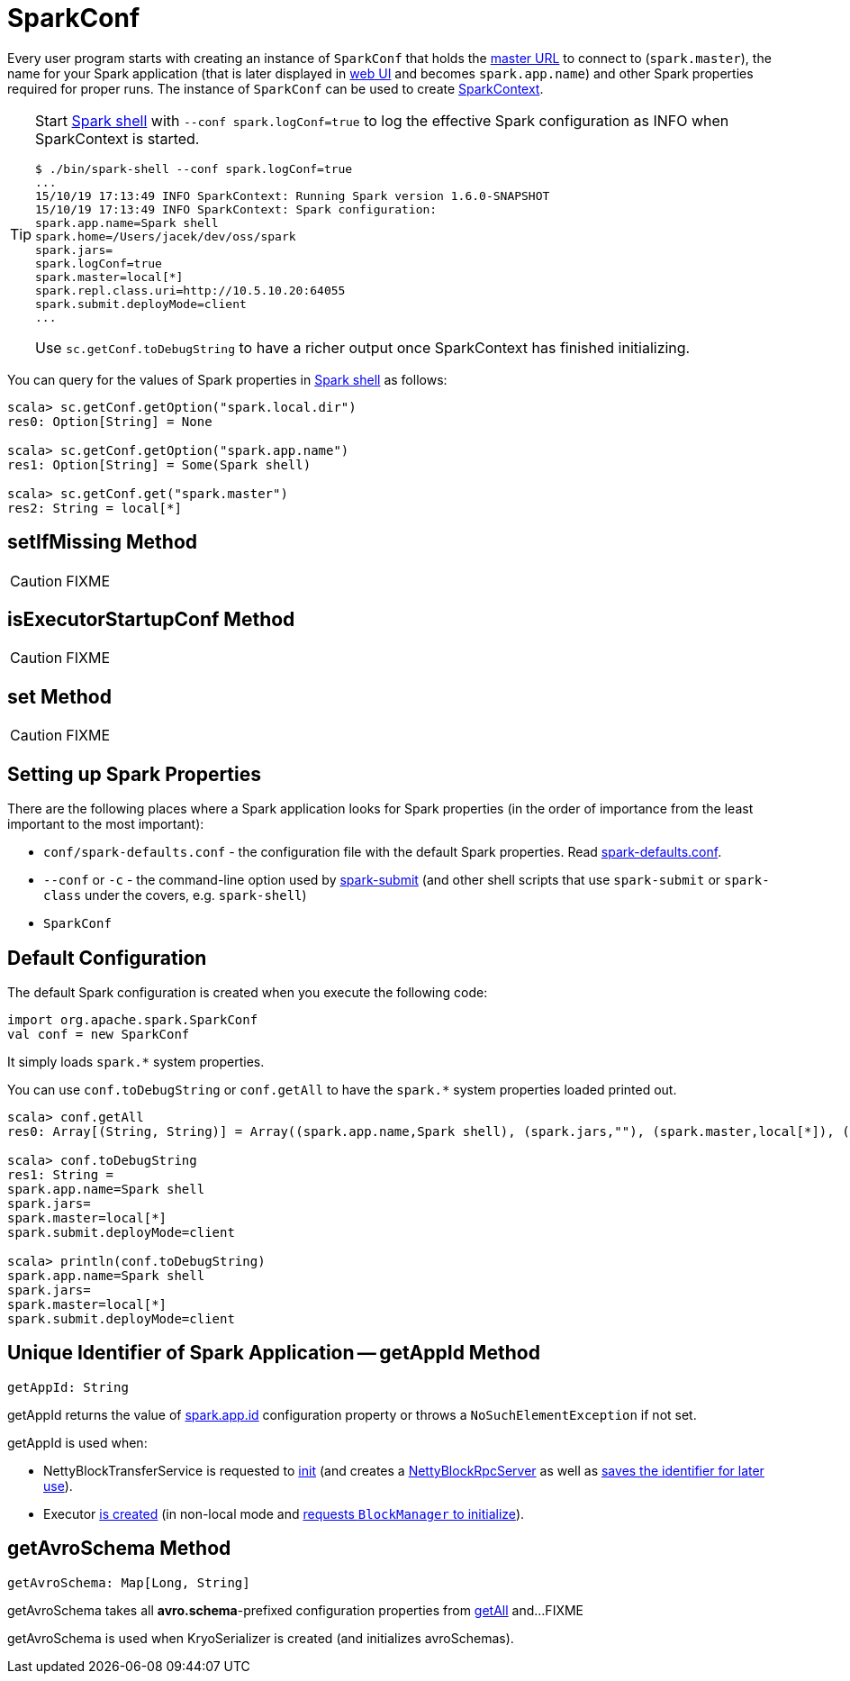 = SparkConf

Every user program starts with creating an instance of `SparkConf` that holds the xref:ROOT:spark-deployment-environments.adoc#master-urls[master URL] to connect to (`spark.master`), the name for your Spark application (that is later displayed in xref:webui:index.adoc[web UI] and becomes `spark.app.name`) and other Spark properties required for proper runs. The instance of `SparkConf` can be used to create xref:ROOT:SparkContext.adoc[SparkContext].

[TIP]
====
Start xref:tools:spark-shell.adoc[Spark shell] with `--conf spark.logConf=true` to log the effective Spark configuration as INFO when SparkContext is started.

```
$ ./bin/spark-shell --conf spark.logConf=true
...
15/10/19 17:13:49 INFO SparkContext: Running Spark version 1.6.0-SNAPSHOT
15/10/19 17:13:49 INFO SparkContext: Spark configuration:
spark.app.name=Spark shell
spark.home=/Users/jacek/dev/oss/spark
spark.jars=
spark.logConf=true
spark.master=local[*]
spark.repl.class.uri=http://10.5.10.20:64055
spark.submit.deployMode=client
...
```

Use `sc.getConf.toDebugString` to have a richer output once SparkContext has finished initializing.
====

You can query for the values of Spark properties in xref:tools:spark-shell.adoc[Spark shell] as follows:

```
scala> sc.getConf.getOption("spark.local.dir")
res0: Option[String] = None

scala> sc.getConf.getOption("spark.app.name")
res1: Option[String] = Some(Spark shell)

scala> sc.getConf.get("spark.master")
res2: String = local[*]
```

== [[setIfMissing]] setIfMissing Method

CAUTION: FIXME

== [[isExecutorStartupConf]] isExecutorStartupConf Method

CAUTION: FIXME

== [[set]] set Method

CAUTION: FIXME

== Setting up Spark Properties

There are the following places where a Spark application looks for Spark properties (in the order of importance from the least important to the most important):

* `conf/spark-defaults.conf` - the configuration file with the default Spark properties. Read xref:ROOT:spark-properties.adoc#spark-defaults-conf[spark-defaults.conf].
* `--conf` or `-c` - the command-line option used by xref:tools:spark-submit.adoc[spark-submit] (and other shell scripts that use `spark-submit` or `spark-class` under the covers, e.g. `spark-shell`)
* `SparkConf`

== [[default-configuration]] Default Configuration

The default Spark configuration is created when you execute the following code:

[source, scala]
----
import org.apache.spark.SparkConf
val conf = new SparkConf
----

It simply loads `spark.*` system properties.

You can use `conf.toDebugString` or `conf.getAll` to have the `spark.*` system properties loaded printed out.

[source, scala]
----
scala> conf.getAll
res0: Array[(String, String)] = Array((spark.app.name,Spark shell), (spark.jars,""), (spark.master,local[*]), (spark.submit.deployMode,client))

scala> conf.toDebugString
res1: String =
spark.app.name=Spark shell
spark.jars=
spark.master=local[*]
spark.submit.deployMode=client

scala> println(conf.toDebugString)
spark.app.name=Spark shell
spark.jars=
spark.master=local[*]
spark.submit.deployMode=client
----

== [[getAppId]] Unique Identifier of Spark Application -- getAppId Method

[source, scala]
----
getAppId: String
----

getAppId returns the value of xref:ROOT:configuration-properties.adoc#spark.app.id[spark.app.id] configuration property or throws a `NoSuchElementException` if not set.

getAppId is used when:

* NettyBlockTransferService is requested to xref:core:NettyBlockTransferService.adoc#init[init] (and creates a xref:core:NettyBlockRpcServer.adoc#creating-instance[NettyBlockRpcServer] as well as xref:core:NettyBlockTransferService.adoc#appId[saves the identifier for later use]).

* Executor xref:executor:Executor.adoc#creating-instance[is created] (in non-local mode and xref:storage:BlockManager.adoc#initialize[requests `BlockManager` to initialize]).

== [[getAvroSchema]] getAvroSchema Method

[source, scala]
----
getAvroSchema: Map[Long, String]
----

getAvroSchema takes all *avro.schema*-prefixed configuration properties from <<getAll, getAll>> and...FIXME

getAvroSchema is used when KryoSerializer is created (and initializes avroSchemas).
